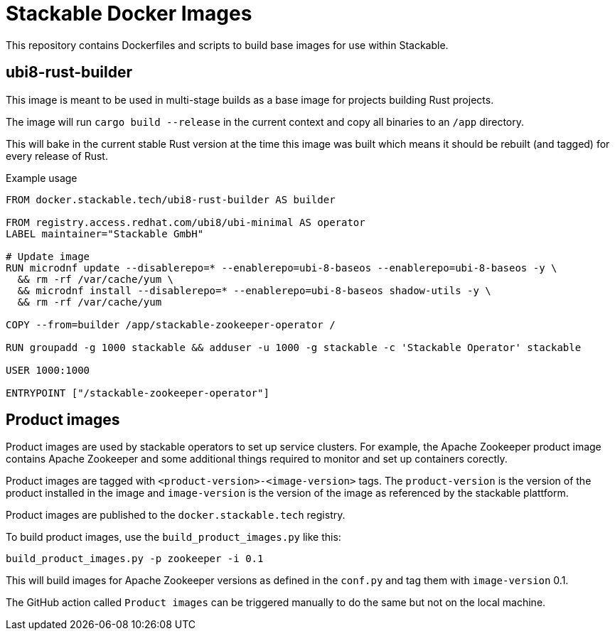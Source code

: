= Stackable Docker Images

This repository contains Dockerfiles and scripts to build base images for use within Stackable.

== ubi8-rust-builder

This image is meant to be used in multi-stage builds as a base image for projects building Rust projects.

The image will run `cargo build --release` in the current context and copy all binaries to an `/app` directory.

This will bake in the current stable Rust version at the time this image was built which means it should be rebuilt (and tagged) for every release of Rust.

.Example usage
[source,dockerfile]
----
FROM docker.stackable.tech/ubi8-rust-builder AS builder

FROM registry.access.redhat.com/ubi8/ubi-minimal AS operator
LABEL maintainer="Stackable GmbH"

# Update image
RUN microdnf update --disablerepo=* --enablerepo=ubi-8-baseos --enablerepo=ubi-8-baseos -y \
  && rm -rf /var/cache/yum \
  && microdnf install --disablerepo=* --enablerepo=ubi-8-baseos shadow-utils -y \
  && rm -rf /var/cache/yum

COPY --from=builder /app/stackable-zookeeper-operator /

RUN groupadd -g 1000 stackable && adduser -u 1000 -g stackable -c 'Stackable Operator' stackable

USER 1000:1000

ENTRYPOINT ["/stackable-zookeeper-operator"]
----

== Product images

Product images are used by stackable operators to set up service clusters. For example, the Apache Zookeeper product image contains Apache Zookeeper and some additional things required to monitor and set up containers corectly.

Product images are tagged with `<product-version>-<image-version>` tags. The `product-version` is the version of the product installed in the image and `image-version` is the version of the image as referenced by the stackable plattform.

Product images are published to the `docker.stackable.tech` registry.

To build product images, use the `build_product_images.py` like this:

    build_product_images.py -p zookeeper -i 0.1

This will build images for Apache Zookeeper versions as defined in the `conf.py` and tag them with `image-version` 0.1.

The GitHub action called `Product images` can be triggered manually to do the same but not on the local machine.

